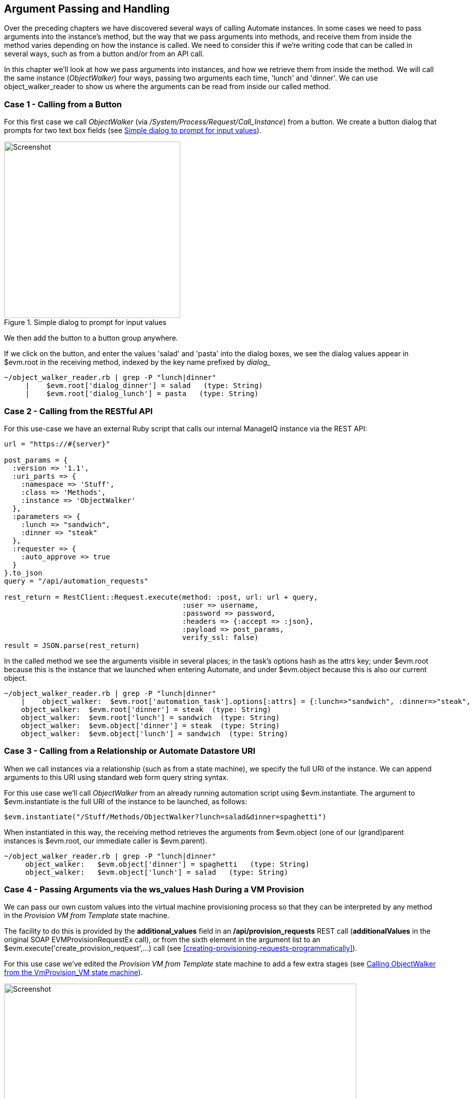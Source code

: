 [[argument-passing-and-handling]]
== Argument Passing and Handling

Over the preceding chapters we have discovered several ways of calling Automate instances. In some cases we need to pass arguments into the instance's method, but the way that we pass arguments into methods, and receive them from inside the method varies depending on how the instance is called. We need to consider this if we're writing code that can be called in several ways, such as from a button and/or from an API call.

In this chapter we'll look at how we pass arguments into instances, and how we retrieve them from inside the method. We will call the same instance (_ObjectWalker_) four ways, passing two arguments each time, 'lunch' and 'dinner'. We can use object_walker_reader to show us where the arguments can be read from inside our called method.

=== Case 1 - Calling from a Button

For this first case we call _ObjectWalker_ (via _/System/Process/Request/Call_Instance_) from a button. We create a button dialog that prompts for two text box fields (see <<c46i1>>).

[[c46i1]]
.Simple dialog to prompt for input values
image::part6/chapter46/images/screenshot1hd.png[Screenshot,350,align="center"]

We then add the button to a button group anywhere.

If we click on the button, and enter the values 'salad' and 'pasta' into the dialog boxes, we see the dialog values appear in +$evm.root+ in the receiving method, indexed by the key name prefixed by _dialog__

....
~/object_walker_reader.rb | grep -P "lunch|dinner"
     |    $evm.root['dialog_dinner'] = salad   (type: String)
     |    $evm.root['dialog_lunch'] = pasta   (type: String)
....

=== Case 2 - Calling from the RESTful API

For this use-case we have an external Ruby script that calls our internal ManageIQ instance via the REST API:

[source,ruby]
----
url = "https://#{server}"

post_params = {
  :version => '1.1',
  :uri_parts => {
    :namespace => 'Stuff',
    :class => 'Methods',
    :instance => 'ObjectWalker'
  },
  :parameters => {
    :lunch => "sandwich",
    :dinner => "steak"
  },
  :requester => {
    :auto_approve => true
  }
}.to_json
query = "/api/automation_requests"

rest_return = RestClient::Request.execute(method: :post, url: url + query,
                                          :user => username, 
                                          :password => password,
                                          :headers => {:accept => :json},
                                          :payload => post_params,
                                          verify_ssl: false)
result = JSON.parse(rest_return)
----

In the called method we see the arguments visible in several places; in the task's options hash as the +attrs+ key; under +$evm.root+ because this is the instance that we launched when entering Automate, and under +$evm.object+ because this is also our current object.

....
~/object_walker_reader.rb | grep -P "lunch|dinner"
    |    object_walker:  $evm.root['automation_task'].options[:attrs] = {:lunch=>"sandwich", :dinner=>"steak", :userid=>"admin"}  (type: Hash)
    object_walker:  $evm.root['dinner'] = steak  (type: String)
    object_walker:  $evm.root['lunch'] = sandwich  (type: String)
    object_walker:  $evm.object['dinner'] = steak  (type: String)
    object_walker:  $evm.object['lunch'] = sandwich  (type: String)
....

=== Case 3 - Calling from a Relationship or Automate Datastore URI

When we call instances via a relationship (such as from a state machine), we specify the full URI of the instance. We can append arguments to this URI using standard web form query string syntax.

For this use case we'll call _ObjectWalker_ from an already running automation script using +$evm.instantiate+. The argument to +$evm.instantiate+ is the full URI of the instance to be launched, as follows:

[source,ruby]
----
$evm.instantiate("/Stuff/Methods/ObjectWalker?lunch=salad&dinner=spaghetti")
----

When instantiated in this way, the receiving method retrieves the arguments from +$evm.object+ (one of our (grand)parent instances is +$evm.root+, our immediate caller is +$evm.parent+).

....
~/object_walker_reader.rb | grep -P "lunch|dinner"
     object_walker:   $evm.object['dinner'] = spaghetti   (type: String)
     object_walker:   $evm.object['lunch'] = salad   (type: String)
....

=== Case 4 - Passing Arguments via the ws_values Hash During a VM Provision

We can pass our own custom values into the virtual machine provisioning process so that they can be interpreted by any method in the _Provision VM from Template_ state machine.

The facility to do this is provided by the *additional_values* field in an */api/provision_requests* REST call (**additionalValues** in the original SOAP +EVMProvisionRequestEx+ call), or from the sixth element in the argument list to an +$evm.execute('create_provision_request',...)+ call (see <<creating-provisioning-requests-programmatically>>).

For this use case we've edited the _Provision VM from Template_ state machine to add a few extra stages (see <<c46i3>>).

[[c46i3]]
.Calling ObjectWalker from the VmProvision_VM state machine
image::part6/chapter46/images/screenshot3hd.png[Screenshot,700,align="center"]

These stages could modify the provisioning process if required based on the custom values passed in. An example of this might be to specify the disk size for an additional disk to be added by the AddDisk stage.

For this example we're using a simple automation method to call +$evm.execute('create_provision_request',...)+ to provision a new virtual machine. We specify the custom values in **arg6**:

[source,ruby]
----
# arg1 = version
args = ['1.1']

# arg2 = templateFields
args << {'name'         => 'rhel7-generic',
         'request_type' => 'template'}

# arg3 = vmFields
args << {'vm_name' => 'test10',
         'vlan'    => 'rhevm'}

# arg4 = requester
args << {'owner_email'      => 'pemcg@bit63.com', 
         'owner_first_name' => 'Peter',
         'owner_last_name'  => 'McGowan'}

# arg5 = tags
args << nil

# arg6 = Web Service Values (ws_values)
args << {'lunch' => 'soup',
         'dinner' => 'chicken'}

# arg7 = emsCustomAttributes
args << nil

# arg8 = miqCustomAttributes
args << nil

request_id = $evm.execute('create_provision_request', *args)
----

When we call this method and the virtual machine provisioning process begins, we can retrieve the custom values at any stage from the +miq_provision_request+ or +miq_provision+ options hash using the +ws_values+ key...

....
~/object_walker_reader.rb | grep -P "lunch|dinner"
     |    $evm.root['miq_provision'].options[:ws_values] = \
                            {:lunch=>"soup", :dinner=>"chicken"}   (type: Hash)
     |    |    miq_provision_request.options[:ws_values] = \
                            {:lunch=>"soup", :dinner=>"chicken"}   (type: Hash)
....

=== Passing Arguments When Calling a Method in the Same Class

When an instance (such as a state machine) calls a method in the same class as itself, it can pass key/value argument pairs in parentheses as input parameters with the call. We see the _VMProvision_VM_ state machine do this when it calls _update_provision_status_ during the processing of the *On Entry*, *On Exit* and *On Error* (see <<c46i4>>).

[[c46i4]]
.Text Arguments Passed to update_provision_status
image::part6/chapter46/images/screenshot4hd.png[Screenshot,400,align="center"]

When we create a method that accepts input parameters in this way, we need to specify the name and data type of each parameter in the method definition (see <<c46i1>>).

[[c46i5]]
.Specifying Input Parameters
image::part6/chapter46/images/screenshot5hd.png[Screenshot,700,align="center"]

The method then reads the parameters from +$evm.inputs+:

[source,ruby]
----
update_provision_status(status => 'pre1',status_state => 'on_entry')

 # Get status from input field status
 status = $evm.inputs['status']

 # Get status_state ['on_entry', 'on_exit', 'on_error'] from input field
 status_state = $evm.inputs['status_state']
----

=== Summary

This chapter shows how we can send arguments when we call instances, and how we process them inside the method. The way that a method retrieves an argument depends on how the instance has been called, but we can use +$evm.root['vmdb_object_type']+ as before to determine this, and access the argument in a appropriate manner.